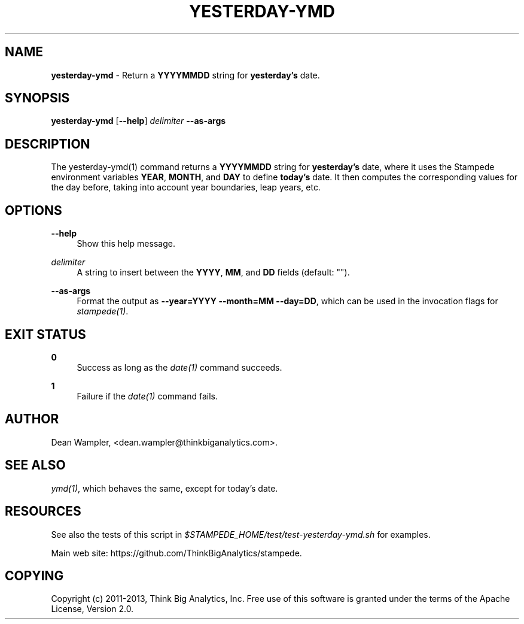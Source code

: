 .\"        Title: yesterday-ymd
.\"       Author: Dean Wampler
.\"         Date: 12/22/2012
.\"
.TH "YESTERDAY-YMD" "1" "12/22/2012" "" ""
.\" disable hyphenation
.nh
.\" disable justification (adjust text to left margin only)
.ad l
.SH "NAME"
\fByesterday-ymd\fR - Return a \fBYYYYMMDD\fR string for \fByesterday's\fR date.
.SH "SYNOPSIS"
\fByesterday-ymd\fR [\fB--help\fR] \fIdelimiter\fR \fB--as-args\fR
.sp
.SH "DESCRIPTION"
The yesterday-ymd(1) command returns a \fBYYYYMMDD\fR string for \fByesterday's\fR date, 
where it uses the Stampede environment variables \fBYEAR\fR, \fBMONTH\fR, and \fBDAY\fR to 
define \fBtoday's\fR date. It then computes the corresponding values for the day before,
taking into account year boundaries, leap years, etc.
.sp
.SH "OPTIONS"
.PP
\fB--help\fR
.RS 4
Show this help message.
.RE
.PP
\fIdelimiter\fR
.RS 4
A string to insert between the \fBYYYY\fR, \fBMM\fR, and \fBDD\fR fields (default: "").
.RE
.PP
\fB--as-args\fR
.RS 4
Format the output as \fB--year=YYYY --month=MM --day=DD\fR,
which can be used in the invocation flags for \fIstampede(1)\fR.
.sp
.SH "EXIT STATUS"
.PP
\fB0\fR
.RS 4
Success as long as the \fIdate(1)\fR command succeeds.
.RE
.PP
\fB1\fR
.RS 4
Failure if the \fIdate(1)\fR command fails.
.sp
.SH "AUTHOR"
Dean Wampler, <dean.wampler@thinkbiganalytics.com>.
.sp
.SH "SEE ALSO"
\fIymd(1)\fR, which behaves the same, except for today's date.
.sp
.SH "RESOURCES"
.sp
See also the tests of this script in \fI$STAMPEDE_HOME/test/test-yesterday-ymd.sh\fR for examples.
.sp
Main web site: https://github.com/ThinkBigAnalytics/stampede.
.sp
.SH "COPYING"
Copyright (c) 2011\-2013, Think Big Analytics, Inc. Free use of this software is 
granted under the terms of the Apache License, Version 2.0.
